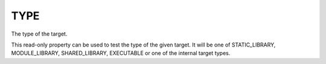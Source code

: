 TYPE
----

The type of the target.

This read-only property can be used to test the type of the given
target.  It will be one of STATIC_LIBRARY, MODULE_LIBRARY,
SHARED_LIBRARY, EXECUTABLE or one of the internal target types.
